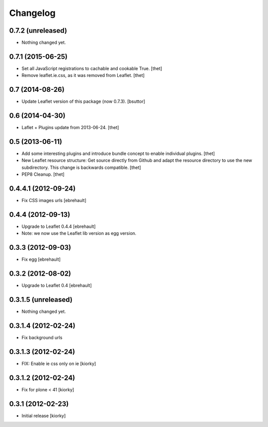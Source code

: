 Changelog
=========

0.7.2 (unreleased)
------------------

- Nothing changed yet.


0.7.1 (2015-06-25)
------------------

- Set all JavaScript registrations to cachable and cookable True.
  [thet]

- Remove leaflet.ie.css, as it was removed from Leaflet.
  [thet]


0.7 (2014-08-26)
----------------

- Update Leaflet version of this package (now 0.7.3).
  [bsuttor]


0.6 (2014-04-30)
----------------

- Laflet + Plugins update from 2013-06-24.
  [thet]


0.5 (2013-06-11)
----------------

- Add some interesting plugins and introduce bundle concept to enable
  individual plugins.
  [thet]

- New Leaflet resource structure: Get source directly from Github and adapt the
  resource directory to use the new subdirectory. This change is backwards
  compatible.
  [thet]

- PEP8 Cleanup.
  [thet]


0.4.4.1 (2012-09-24)
--------------------

- Fix CSS images urls [ebrehault]

0.4.4 (2012-09-13)
------------------

- Upgrade to Leaflet 0.4.4 [ebrehault]
- Note: we now use the Leaflet lib version as egg version.

0.3.3 (2012-09-03)
------------------

- Fix egg [ebrehault]

0.3.2 (2012-08-02)
------------------

- Upgrade to Leaflet 0.4 [ebrehault]

0.3.1.5 (unreleased)
--------------------

- Nothing changed yet.


0.3.1.4 (2012-02-24)
--------------------

- Fix background urls


0.3.1.3 (2012-02-24)
--------------------
- FIX: Enable ie css only on ie [kiorky]

0.3.1.2 (2012-02-24)
--------------------

- Fix for plone < 41 [kiorky]


0.3.1 (2012-02-23)
------------------

- Initial release [kiorky]

